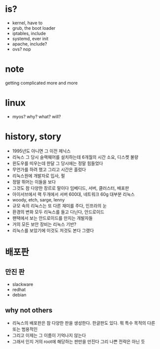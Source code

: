 * is?

- kernel, have to
- grub, the boot loader
- iptables, include
- systemd, ever init
- apache, include?
- ovs? nop

* note

getting complicated more and more

* linux

- myos? why? what? will?

* history, story

- 1995년도 아니면 그 이전 제닉스
- 리눅스 그 당시 슬랙웨어를 설치하는데 6개월의 시간 소요, 디스켓 불량
- 윈도우를 띠우는데 한달 그 당시에는 정말 힘들었다
- 무언가를 하려 했고 그리고 시간은 흘렀다
- 리눅스원에 개발자로 입사, 펄
- 정말 뛰어는 이들을 보다
- 그것도 참 다양한 장르로 말이다 임베디드, 서버, 클러스터, 배포판
- 아이서브에서 랙 두개에서 서버 600대, 네트워크 60g 대부분 리눅스
- woody, etch, sarge, lenny
- 규모 속의 리눅스는 또 다른 재미를 주다, 인프라의 눈
- 환경의 변화 모두 리눅스를 들고 다닌다, 안드로이드
- 팬택에서 보는 안드로이드를 만지는 개발자들
- 거의 모든 보안 장비는 리눅스 기반? 
- 리눅스를 보았기에 이것도 저것도 본다 그랬다

* 배포판

** 만진 판

- slackware
- redhat
- debian

** why not others

- 리눅스의 배포판은 참 다양한 판을 생성한다. 한글판도 있다. 뭐 특수 목적의 다른 또는 범용적인
- 그리고 이제는 그 이름이 기억나지 않는다 
- 그래서 인지 거의 root에 해당하는 판만을 만진다 그리 나쁜 전략은 아닌 듯 
  
